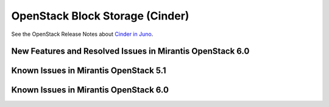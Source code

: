 
.. _cinder-rn:

OpenStack Block Storage (Cinder)
================================

See the OpenStack Release Notes about
`Cinder in Juno
<https://wiki.openstack.org/wiki/ReleaseNotes/Juno#OpenStack_Block_Storage_.28Cinder.29>`_.

New Features and Resolved Issues in Mirantis OpenStack 6.0
----------------------------------------------------------

Known Issues in Mirantis OpenStack 5.1
--------------------------------------

Known Issues in Mirantis OpenStack 6.0
--------------------------------------

